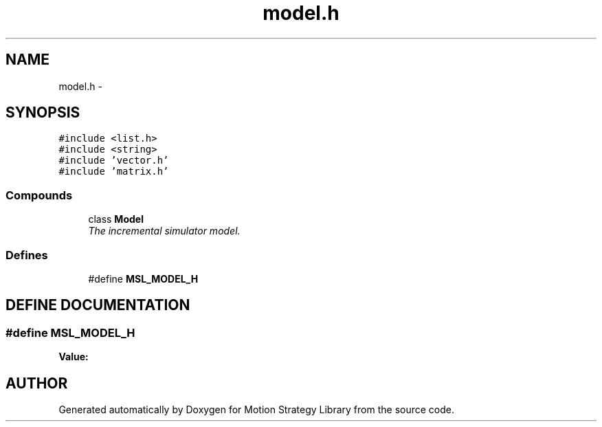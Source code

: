 .TH "model.h" 3 "26 Feb 2002" "Motion Strategy Library" \" -*- nroff -*-
.ad l
.nh
.SH NAME
model.h \- 
.SH SYNOPSIS
.br
.PP
\fC#include <list.h>\fP
.br
\fC#include <string>\fP
.br
\fC#include 'vector.h'\fP
.br
\fC#include 'matrix.h'\fP
.br
.SS "Compounds"

.in +1c
.ti -1c
.RI "class \fBModel\fP"
.br
.RI "\fIThe incremental simulator model.\fP"
.in -1c
.SS "Defines"

.in +1c
.ti -1c
.RI "#define \fBMSL_MODEL_H\fP"
.br
.in -1c
.SH "DEFINE DOCUMENTATION"
.PP 
.SS "#define MSL_MODEL_H"
.PP
\fBValue:\fP
.PP
.nf

.fi
.SH "AUTHOR"
.PP 
Generated automatically by Doxygen for Motion Strategy Library from the source code.